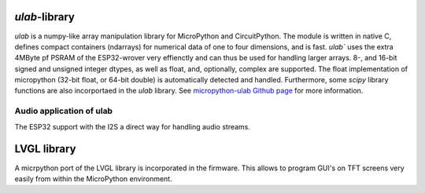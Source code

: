 `ulab`-library
===============

`ulab` is a numpy-like array manipulation library for MicroPython and CircuitPython. The module is written in native C, 
defines compact containers (ndarrays) for numerical data of one to four dimensions, and is fast. `ulab`` uses the extra 4MByte pf PSRAM of the ESP32-wrover very effienctly and can thus
be used for handling larger arrays. 8-, and 16-bit signed and unsigned integer dtypes, as well as float, and, optionally,  
complex are supported. The float implementation of micropython (32-bit float, or 64-bit double) is automatically detected and handled.
Furthermore, some `scipy` library functions are also incorportaed in the `ulab` library.
See `micropython-ulab Github page <https://github.com/v923z/micropython-ulab>`__ for more information.

Audio application of ulab
-------------------------

The ESP32 support with the I2S a direct way for handling audio streams. 

LVGL library
============

A micrpython port of the LVGL library is incorporated in the firmware. This allows to program GUI's on TFT screens very easily from within the MicroPython environment.
